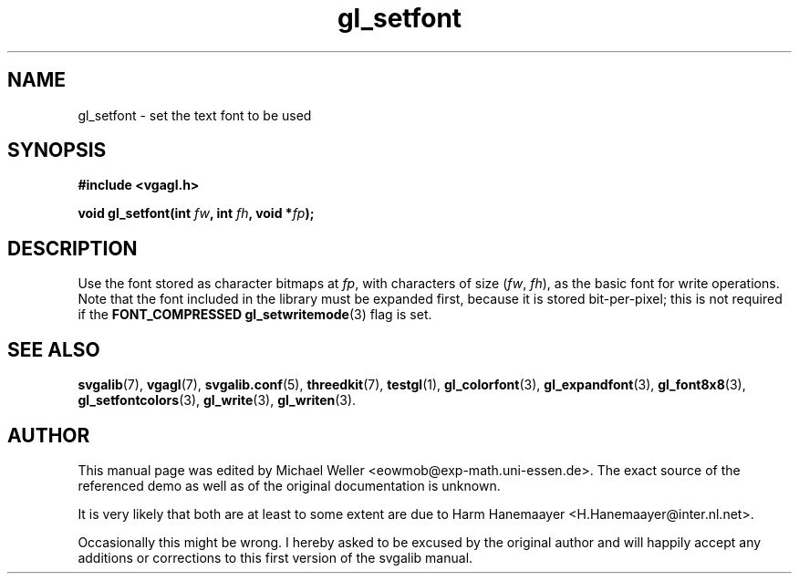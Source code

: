 .TH gl_setfont 3 "2 Aug 1997" "Svgalib (>= 1.2.11)" "Svgalib User Manual"
.SH NAME
gl_setfont \- set the text font to be used

.SH SYNOPSIS
.B #include <vgagl.h>

.BI "void gl_setfont(int " fw ", int " fh ", void *" fp );

.SH DESCRIPTION
Use the font stored as character bitmaps at
.IR fp ,
with characters of size
.RI ( fw ", " fh ),
as the basic font for write
operations. Note that the font included in the library must
be expanded first, because it is stored bit-per-pixel;
this is not required if the
.B FONT_COMPRESSED
.BR gl_setwritemode (3)
flag is set.

.SH SEE ALSO
.BR svgalib (7),
.BR vgagl (7),
.BR svgalib.conf (5),
.BR threedkit (7),
.BR testgl (1),
.BR gl_colorfont (3),
.BR gl_expandfont (3),
.BR gl_font8x8 (3),
.BR gl_setfontcolors (3),
.BR gl_write (3),
.BR gl_writen (3).

.SH AUTHOR

This manual page was edited by Michael Weller <eowmob@exp-math.uni-essen.de>. The
exact source of the referenced demo as well as of the original documentation is
unknown.

It is very likely that both are at least to some extent are due to
Harm Hanemaayer <H.Hanemaayer@inter.nl.net>.

Occasionally this might be wrong. I hereby
asked to be excused by the original author and will happily accept any additions or corrections
to this first version of the svgalib manual.
